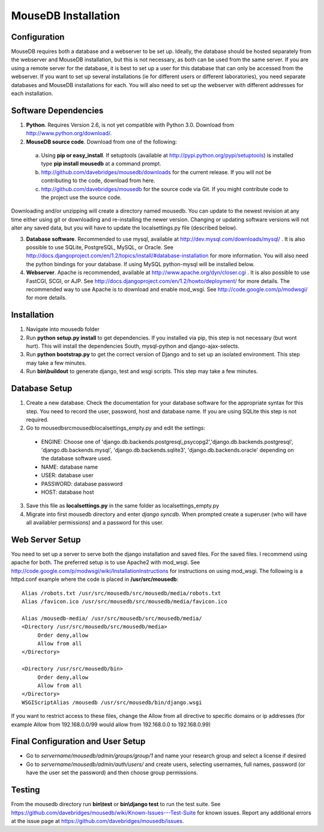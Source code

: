 MouseDB Installation
====================

Configuration
-------------
MouseDB requires both a database and a webserver to be set up.  Ideally, the database should be hosted separately from the webserver and MouseDB installation, but this is not necessary, as both can be used from the same server.  If you are using a remote server for the database, it is best to set up a user for this database that can only be accessed from the webserver.  If you want to set up several installations (ie for different users or different laboratories), you need separate databases and MouseDB installations for each.  You will also need to set up the webserver with different addresses for each installation.

Software Dependencies
---------------------

1. **Python**.  Requires Version 2.6, is not yet compatible with Python 3.0.  Download from http://www.python.org/download/.
2. **MouseDB source code**.  Download from one of the following:  

  a. Using **pip or easy_install**.  If setuptools (available at http://pypi.python.org/pypi/setuptools) is installed type **pip install mousedb** at a command prompt.
  b. http://github.com/davebridges/mousedb/downloads for the current release.  If you will not be contributing to the code, download from here.
  c. http://github.com/davebridges/mousedb for the source code via Git.  If you might contribute code to the project use the source code.

Downloading and/or unzipping will create a directory named mousedb.  You can update to the newest revision at any time either using git or downloading and re-installing the newer version.  Changing or updating software versions will not alter any saved data, but you will have to update the localsettings.py file (described below).

3. **Database software**.  Recommended to use mysql, available at http://dev.mysql.com/downloads/mysql/ .  It is also possible to use SQLite, PostgreSQL, MySQL, or Oracle.  See http://docs.djangoproject.com/en/1.2/topics/install/#database-installation for more information.  You will also need the python bindings for your database.  If using MySQL python-mysql will be installed below.
4. **Webserver**.  Apache is recommended, available at http://www.apache.org/dyn/closer.cgi .  It is also possible to use FastCGI, SCGI, or AJP.  See http://docs.djangoproject.com/en/1.2/howto/deployment/ for more details.  The recommended way to use Apache is to download and enable mod_wsgi.  See http://code.google.com/p/modwsgi/ for more details.

Installation
------------
1. Navigate into mousedb folder
2. Run **python setup.py install** to get dependencies.  If you installed via pip, this step is not necessary (but wont hurt).  This will install the dependencies South, mysql-python and django-ajax-selects.
3. Run **python bootstrap.py** to get the correct version of Django and to set up an isolated environment.  This step may take a few minutes.
4. Run **bin\\buildout** to generate django, test and wsgi scripts.  This step may take a few minutes.

Database Setup
--------------
1. Create a new database.  Check the documentation for your database software for the appropriate syntax for this step.  You need to record the user, password, host and database name.  If you are using SQLite this step is not required.
2. Go to \mousedb\src\mousedb\localsettings_empty.py and edit the settings:

  * ENGINE: Choose one of 'django.db.backends.postgresql_psycopg2','django.db.backends.postgresql', 'django.db.backends.mysql', 'django.db.backends.sqlite3', 'django.db.backends.oracle' depending on the database software used.
  * NAME: database name
  * USER: database user
  * PASSWORD: database password
  * HOST: database host

3. Save this file as **localsettings.py** in the same folder as localsettings_empty.py
4. Migrate into first mousedb directory and enter *django syncdb*.  When prompted create a superuser (who will have all availabler permissions) and a password for this user.

Web Server Setup
----------------
You need to set up a server to serve both the django installation and saved files.  For the saved files.  I recommend using apache for both.  The preferred setup is to use Apache2 with mod_wsgi.  See http://code.google.com/p/modwsgi/wiki/InstallationInstructions for instructions on using mod_wsgi.  The following is a httpd.conf example where the code is placed in **/usr/src/mousedb**::

  Alias /robots.txt /usr/src/mousedb/src/mousedb/media/robots.txt 
  Alias /favicon.ico /usr/src/mousedb/src/mousedb/media/favicon.ico

  Alias /mousedb-media/ /usr/src/mousedb/src/mousedb/media/  
  <Directory /usr/src/mousedb/src/mousedb/media>
       Order deny,allow
       Allow from all
  </Directory>

  <Directory /usr/src/mousedb/bin>
       Order deny,allow
       Allow from all
  </Directory>
  WSGIScriptAlias /mousedb /usr/src/mousedb/bin/django.wsgi

If you want to restrict access to these files, change the Allow from all directive to specific domains or ip addresses (for example Allow from 192.168.0.0/99 would allow from 192.168.0.0 to 192.168.0.99)

Final Configuration and User Setup
----------------------------------
* Go to *servername/mousedb/admin/groups/group/1* and name your research group and select a license if desired
* Go to *servername/mousedb/admin/auth/users/* and create users, selecting usernames, full names, password (or have the user set the password) and then choose group permissions.

Testing
-------
From the mousedb directory run **bin\\test** or **bin\\django test** to run the test suite.  See https://github.com/davebridges/mousedb/wiki/Known-Issues---Test-Suite for known issues.  Report any additional errors at the issue page at https://github.com/davebridges/mousedb/issues.